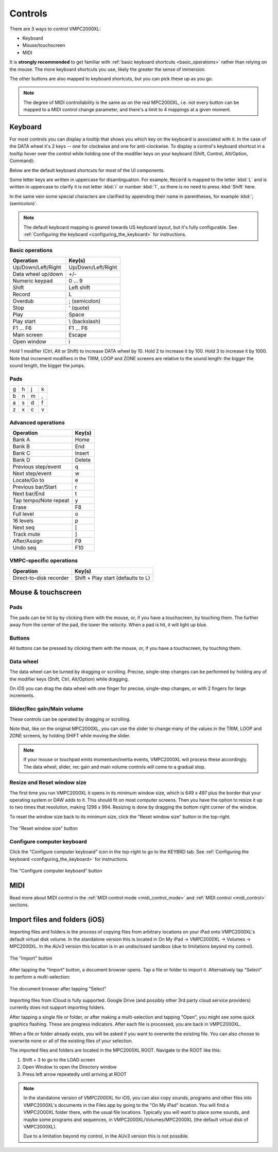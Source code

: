 Controls
========

There are 3 ways to control VMPC2000XL:

* Keyboard
* Mouse/touchscreen
* MIDI

It is **strongly recommended** to get familiar with :ref:`basic keyboard shortcuts <basic_operations>` rather than relying on the mouse. The more keyboard shortcuts you use, likely the greater the sense of immersion.

The other buttons are also mapped to keyboard shortcuts, but you can pick these up as you go.

.. note::

  The degree of MIDI controllability is the same as on the real MPC2000XL, i.e. not every button can be mapped to a MIDI control change parameter, and there's a limit to 4 mappings at a given moment.

Keyboard
--------
For most controls you can display a tooltip that shows you which key on the keyboard is associated with it. In the case of the DATA wheel it's 2 keys -- one for clockwise and one for anti-clockwise. To display a control's keyboard shortcut in a tooltip hover over the control while holding one of the modifier keys on your keyboard (Shift, Control, Alt/Option, Command):

.. image:: animations/keyboard-tooltips.gif

Below are the default keyboard shortcuts for most of the UI components.

Some letter keys are written in uppercase for disambiguation. For example, :code:`Record` is mapped to the letter :kbd:`L` and is written in uppercase to clarify it is not letter :kbd:`i` or number :kbd:`1`, so there is no need to press :kbd:`Shift` here.

In the same vein some special characters are clarified by appending their name in parentheses, for example :kbd:`; (semicolon)`.

.. note::

  The default keyboard mapping is geared towards US keyboard layout, but it's fully configurable. See :ref:`Configuring the keyboard <configuring_the_keyboard>` for instructions.

.. _basic_operations:

Basic operations
++++++++++++++++

================== ==================
Operation          Key(s)
================== ==================
Up/Down/Left/Right Up/Down/Left/Right
Data wheel up/down +/-
Numeric keypad     0 ... 9
Shift              Left shift
Record             L
Overdub            ; (semicolon)
Stop               ' (quote)
Play               Space
Play start         \\ (backslash)
F1 ... F6          F1 ... F6
Main screen        Escape
Open window        i
================== ==================

Hold 1 modifier (Ctrl, Alt or Shift) to increase DATA wheel by 10. Hold 2 to increase it by 100. Hold 3 to increase it by 1000. Note that increment modifiers in the TRIM, LOOP and ZONE screens are relative to the sound length: the bigger the sound length, the bigger the jumps.

Pads
++++

+-+-+-+-+
|g|h|j|k|
+-+-+-+-+
|b|n|m|,|
+-+-+-+-+
|a|s|d|f|
+-+-+-+-+
|z|x|c|v|
+-+-+-+-+

Advanced operations
+++++++++++++++++++

====================== ======
Operation              Key(s)
====================== ======
Bank A                 Home
Bank B                 End
Bank C                 Insert
Bank D                 Delete
Previous step/event    q
Next step/event        w
Locate/Go to           e
Previous bar/Start     r
Next bar/End           t
Tap tempo/Note repeat  y
Erase                  F8
Full level             o
16 levels              p
Next seq               [
Track mute             ]
After/Assign           F9
Undo seq               F10
====================== ======

VMPC-specific operations
++++++++++++++++++++++++

======================= ==================================
Operation               Key(s)
======================= ==================================
Direct-to-disk recorder Shift + Play start (defaults to L)
======================= ==================================

Mouse & touchscreen
-------------------

Pads
++++
The pads can be hit by by clicking them with the mouse, or, if you have a touchscreen, by touching them. The further away from the center of the pad, the lower the velocity. When a pad is hit, it will light up blue.

Buttons
+++++++
All buttons can be pressed by clicking them with the mouse, or, if you have a touchscreen, by touching them.

Data wheel
++++++++++
The data wheel can be turned by dragging or scrolling. Precise, single-step changes can be performed by holding any of the modifier keys (Shift, Ctrl, Alt/Option) while dragging.

On iOS you can drag the data wheel with one finger for precise, single-step changes, or with 2 fingers for large increments.

Slider/Rec gain/Main volume
+++++++++++++++++++++++++++
These controls can be operated by dragging or scrolling.

Note that, like on the original MPC2000XL, you can use the slider to change many of the values in the TRIM, LOOP and ZONE screens, by holding SHIFT while moving the slider.

.. note::

  If your mouse or touchpad emits momentum/inertia events, VMPC2000XL will process these accordingly. The data wheel, slider, rec gain and main volume controls will come to a gradual stop.

Resize and Reset window size
++++++++++++++++++++++++++++
The first time you run VMPC2000XL it opens in its minimum window size, which is 649 x 497 plus the border that your operating system or DAW adds to it. This should fit on most computer screens. Then you have the option to resize it up to two times that resolution, making 1298 x 994. Resizing is done by dragging the bottom right corner of the window.

To reset the window size back to its minimum size, click the "Reset window size" button in the top-right.

.. figure:: images/controls/reset-window-size.png
   :width: 50 px
   :align: center

   The "Reset window size" button

Configure computer keyboard
+++++++++++++++++++++++++++
Click the "Configure computer keyboard" icon in the top-right to go to the KEYBRD tab. See :ref:`Configuring the keyboard <configuring_the_keyboard>` for instructions.

.. figure:: images/controls/configure-computer-keyboard.png
   :width: 100 px
   :align: center

   The "Configure computer keyboard" button

MIDI
----
Read more about MIDI control in the :ref:`MIDI control mode <midi_control_mode>` and :ref:`MIDI control <midi_control>` sections.

Import files and folders (iOS)
------------------------------
Importing files and folders is the process of copying files from arbitrary locations on your iPad onto VMPC2000XL's default virtual disk volume. In the standalone version this is located in On My iPad -> VMPC2000XL -> Volumes -> MPC2000XL. In the AUv3 version this location is in an undisclosed sandbox (due to limitations beyond my control).

.. figure:: images/controls/import.png
   :width: 50 px
   :align: center

   The "Import" button

After tapping the "Import" button, a document browser opens. Tap a file or folder to import it. Alternatively tap "Select" to perform a multi-selection:

.. figure:: images/controls/ios-doc-browser.png
   :width: 500 px
   :align: center

   The document browser after tapping "Select"

Importing files from iCloud is fully supported.
Google Drive (and possibly other 3rd party cloud service providers) currently does not support importing folders.

After tapping a single file or folder, or after making a multi-selection and tapping "Open", you might see some quick graphics flashing. These are progress indicators. After each file is processed, you are back in VMPC2000XL.

When a file or folder already exists, you will be asked if you want to overwrite the existing file. You can also choose to overwrite none or all of the existing files of your selection.

The imported files and folders are located in the MPC2000XL ROOT. Navigate to the ROOT like this:

1. Shift + 3 to go to the LOAD screen
2. Open Window to open the Directory window
3. Press left arrow repeatedly until arriving at ROOT

.. note::  In the standalone version of VMPC2000XL for iOS, you can also copy sounds, programs and other files into VMPC2000XL's documents in the Files app by going to the "On My iPad" location. You will find a VMPC2O00XL folder there, with the usual file locations. Typically you will want to place some sounds, and maybe some programs and sequences, in VMPC2000XL/Volumes/MPC2000XL (the default virtual disk of VMPC2000XL).

    Due to a limitation beyond my control, in the AUv3 version this is not possible.